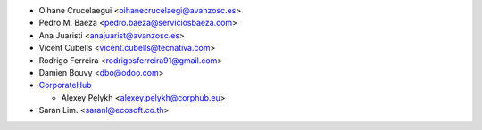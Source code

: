 * Oihane Crucelaegui <oihanecrucelaegi@avanzosc.es>
* Pedro M. Baeza <pedro.baeza@serviciosbaeza.com>
* Ana Juaristi <anajuarist@avanzosc.es>
* Vicent Cubells <vicent.cubells@tecnativa.com>
* Rodrigo Ferreira <rodrigosferreira91@gmail.com>
* Damien Bouvy <dbo@odoo.com>
* `CorporateHub <https://corporatehub.eu/>`__

  * Alexey Pelykh <alexey.pelykh@corphub.eu>

* Saran Lim. <saranl@ecosoft.co.th>
